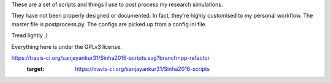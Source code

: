 These are a set of scripts and things I use to post process my research simulations.

They have not been properly designed or documented. In fact, they're highly customised to my personal workflow. The master file is postprocess.py. The configs are picked up from a config.ini file.

Tread lightly ;)

Everything here is under the GPLv3 license.

.. image::
https://travis-ci.org/sanjayankur31/Sinha2016-scripts.svg?branch=pp-refactor
    :target: https://travis-ci.org/sanjayankur31/Sinha2016-scripts
